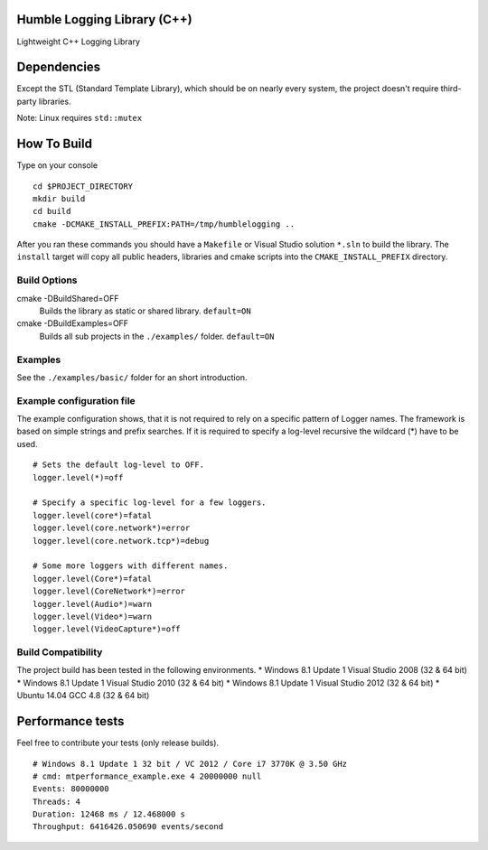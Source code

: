 Humble Logging Library (C++)
============================
Lightweight C++ Logging Library


Dependencies
============
Except the STL (Standard Template Library), which should be on nearly every system,
the project doesn't require third-party libraries.

Note: Linux requires ``std::mutex``


How To Build
============
Type on your console
::

  cd $PROJECT_DIRECTORY
  mkdir build
  cd build
  cmake -DCMAKE_INSTALL_PREFIX:PATH=/tmp/humblelogging ..
  
After you ran these commands you should have a ``Makefile`` or Visual Studio solution ``*.sln`` to build the library.
The ``install`` target will copy all public headers, libraries and cmake scripts into the ``CMAKE_INSTALL_PREFIX`` directory.


Build Options
-------------
cmake -DBuildShared=OFF
  Builds the library as static or shared library.
  ``default=ON``
  
cmake -DBuildExamples=OFF
  Builds all sub projects in the ``./examples/`` folder.
  ``default=ON``


Examples
--------
See the ``./examples/basic/`` folder for an short introduction.


Example configuration file
--------------------------
The example configuration shows, that it is not required to rely on a specific pattern of Logger names.
The framework is based on simple strings and prefix searches. If it is required to specify a log-level recursive
the wildcard (*) have to be used.
::

  # Sets the default log-level to OFF.
  logger.level(*)=off
  
  # Specify a specific log-level for a few loggers.
  logger.level(core*)=fatal
  logger.level(core.network*)=error
  logger.level(core.network.tcp*)=debug
  
  # Some more loggers with different names.
  logger.level(Core*)=fatal
  logger.level(CoreNetwork*)=error
  logger.level(Audio*)=warn
  logger.level(Video*)=warn
  logger.level(VideoCapture*)=off


Build Compatibility
-------------------
The project build has been tested in the following environments.
* Windows 8.1 Update 1 Visual Studio 2008 (32 & 64 bit)
* Windows 8.1 Update 1 Visual Studio 2010 (32 & 64 bit)
* Windows 8.1 Update 1 Visual Studio 2012 (32 & 64 bit)
* Ubuntu 14.04 GCC 4.8 (32 & 64 bit)


Performance tests
=================
Feel free to contribute your tests (only release builds).
::
  # Windows 8.1 Update 1 32 bit / VC 2012 / Core i7 3770K @ 3.50 GHz
  # cmd: mtperformance_example.exe 4 20000000 null
  Events: 80000000
  Threads: 4
  Duration: 12468 ms / 12.468000 s
  Throughput: 6416426.050690 events/second
